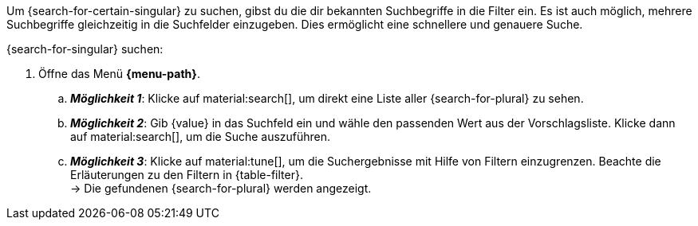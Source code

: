 ////
Hinweise zur Datei:
Die Tabelle mit den Filtern ist nicht in dieser include-Datei enthalten. Diese muss manuell hinzugefügt werden.

Beispiel für ":search-for-certain-singular:": eine bestimmte Firma / einen bestimmten Artikel

:menu-path:
:search-for-certain-singular:
:search-for-singular:
:search-for-plural:
:value:
:table-filter:
////

Um {search-for-certain-singular} zu suchen, gibst du die dir bekannten Suchbegriffe in die Filter ein. Es ist auch möglich, mehrere Suchbegriffe gleichzeitig in die Suchfelder einzugeben. Dies ermöglicht eine schnellere und genauere Suche.

[.instruction]
{search-for-singular} suchen:

. Öffne das Menü *{menu-path}*.
.. *_Möglichkeit 1_*: Klicke auf material:search[], um direkt eine Liste aller {search-for-plural} zu sehen.
.. *_Möglichkeit 2_*: Gib {value} in das Suchfeld ein und wähle den passenden Wert aus der Vorschlagsliste.
Klicke dann auf material:search[], um die Suche auszuführen.
.. *_Möglichkeit 3_*: Klicke auf material:tune[], um die Suchergebnisse mit Hilfe von Filtern einzugrenzen. Beachte die Erläuterungen zu den Filtern in {table-filter}. +
→ Die gefundenen {search-for-plural} werden angezeigt.
